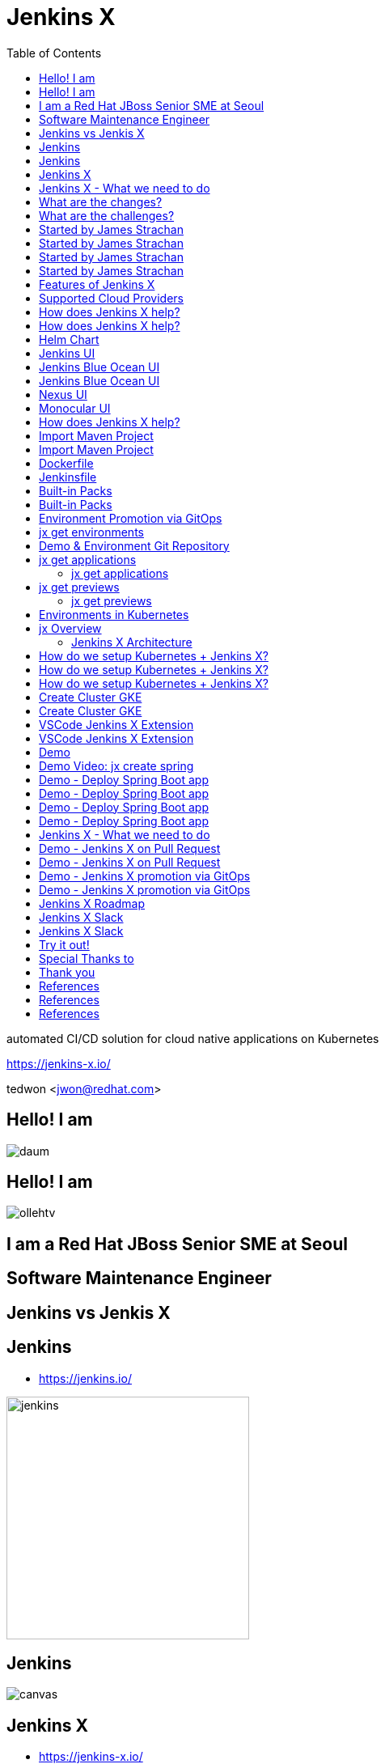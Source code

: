 :toc:

= Jenkins X

automated CI/CD solution for cloud native applications on Kubernetes

https://jenkins-x.io/

tedwon <jwon@redhat.com>

//image::jbugkorea_logotype_600px.gif[background, size=cover]


:icons: font
//:source-highlighter: prettify
//:source-highlighter: highlightjs
//:source-highlighter: coderay
//:coderay-css: style

ifndef::imagesdir[:imagesdir: images]
ifndef::sourcedir[:sourcedir: ../../main/java]


//[%notitle]
[transition=zoom]
[background-color="red"]
== Hello! I am

//image::daum.jpeg[canvas,size=contain]
image::daum.jpeg[]


//[%notitle]
//[transition=zoom]
[background-color="red"]
== Hello! I am

//image::ollehtv.png[canvas,size=contain]
image::ollehtv.png[]


[transition=zoom]
[background-color="red"]
== I am a Red Hat JBoss Senior SME at Seoul


//[transition-speed=fast]
[background-color="red"]
== Software Maintenance Engineer


== Jenkins vs Jenkis X

== Jenkins

//[%step]
* https://jenkins.io/

image::jenkins.png[width="300"]


[%notitle]
[background-color="white"]
== Jenkins

image::jenkins-install.png[canvas,size=contain]

//* source: https://stats.jenkins.io/


== Jenkins X

//[%step]
* https://jenkins-x.io/

image::jenkinsx.png[width="300"]


== Jenkins X - What we need to do

Code change => Pull Request => Review

=> Merge => Staging => Production


== What are the changes?

//[%step]
* Move from on premise to cloud
* Move from VMs to containers
* Immutable infrastructure for DevOps
* Kubernetes has become the defacto standard
* Move from monoliths to microservices
* Become high performing teams via CI/CD


== What are the challenges?

//[%step]
* How do I migrate my applications to the cloud?
* How do dev teams work with Kubernetes?
* What do I need to start developing, building and deploying?
* How do I wire everything together?
* How do I access my applications?


== Started by James Strachan


[%notitle]
[background-color="white"]
== Started by James Strachan

image::twitter.png[canvas,size=contain]


== Started by James Strachan

//[%step]
* Released at March of this year, 2018
** https://twitter.com/jstrachan/status/975796722147438598
** https://goo.gl/ceLcmq
** https://github.com/jenkins-x/jx/graphs/contributors
* Founder of Groovy, Apache ActiveMQ/Camel
*** https://www.linkedin.com/in/jstrachan/
*** https://medium.com/@jstrachan


== Started by James Strachan

//[%step]
* Developed similar project in Red Hat until last year, 2017
** https://goo.gl/4re3G7
* gofabric8
** https://github.com/fabric8io/gofabric8
*** http://fabric8.io/


== Features of Jenkins X

//[%step]
* Automated CI and CD
* Environment Promotion via GitOps
* Pull Request Preview Environments
* Feedback on Issues and Pull Requests


[NOTE.speaker]
--
* Automated CI and CD
** Rather than having to have deep knowledge of the internals of Jenkins Pipeline, Jenkins X will default awesome pipelines for your projects that implements fully CI and CD

* Environment Promotion via GitOps
** Each team gets a set of Environments. Jenkins X then automates the management of the Environments and the Promotion of new versions of Applications between Environments via GitOps

* Pull Request Preview Environments
** Jenkins X automatically spins up Preview Environments for your Pull Requests so you can get fast feedback before changes are merged to master

* Feedback on Issues and Pull Requests
** Jenkins X automatically comments on your Commits, Issues and Pull Requests with feedback as code is ready to be previewed, is promoted to environments or if Pull Requests are generated automatically to upgrade versions.
--


== Supported Cloud Providers

//[%step]
* Google Container Engine
* Red Hat OpenShift
* Amazon Elastic Container Service
* Azure Container Service
* IBM Cloud Kubernetes Service
* Oracle Cloud Container Engine

https://jenkins-x.io/commands/jx_create_cluster/

[NOTE.speaker]
--
* aks (Azure Container Service - https://docs.microsoft.com/en-us/azure/aks)
* aws (Amazon Web Services via kops - https://github.com/aws-samples/aws-workshop-for-kubernetes/blob/master/readme.adoc)
* eks (Amazon Web Services Elastic Container Service for Kubernetes - https://docs.aws.amazon.com/eks/latest/userguide/getting-started.html)
* gke (Google Container Engine - https://cloud.google.com/kubernetes-engine)
* iks (IBM Cloud Kubernetes Service - https://console.bluemix.net/docs/containers)
* oke (Oracle Cloud Infrastructure Container Engine for Kubernetes - https://docs.cloud.oracle.com/iaas/Content/ContEng/Concepts/contengoverview.htm)
* kubernetes for custom installations of Kubernetes
* minikube (single-node Kubernetes cluster inside a VM on your laptop)
* minishift (single-node OpenShift cluster inside a VM on your laptop)
* openshift for installing on 3.9.x or later clusters of OpenShift
--


== How does Jenkins X help?

//[%step]
* Jenkins
** CI/CD pipeline solution
* Nexus
** Artifact repository
* https://helm.sh
** Package manager for Kubernetes


== How does Jenkins X help?

//[%step]
* Chartmuseum
** Helm Chart repository
* Monocular
** Web UI for helm charts
* https://draft.sh
** Build packs to bootstrap applications
* Skaffold
** Tool for building docker images on kubernetes


[NOTE.speaker]
--
* Jenkins
** CI/CD pipeline solution
* Nexus
** Artifact repository
* https://helm.sh
** Package manager for Kubernetes
* Chartmuseum
** Helm Chart repository
* Monocular
** Web UI for helm charts
* https://draft.sh
** build packs used to bootstrap applications so they build and run on Kubernetes
** https://github.com/jenkins-x/draft-packs
* Skaffold
** Tool for building docker images on kubernetes clusters and then deploying/upgrading them via kubectl or helm
--


== Helm Chart

* Helm Chart is a packaging format. 
* A chart is a collection of files that describe a related set of Kubernetes resources.
----
~/demo/charts/demo(master) » tree .
.
├── Chart.yaml
├── Makefile
├── README.md
├── charts
├── templates
│   ├── NOTES.txt
│   ├── _helpers.tpl
│   ├── deployment.yaml
│   └── service.yaml
└── values.yaml
----


[%notitle]
== Jenkins UI

image::jenkins-env.png[background, size=cover]


[%notitle]
== Jenkins Blue Ocean UI

image::jenkins-blue-ocean.png[background, size=cover]


[%notitle]
== Jenkins Blue Ocean UI

image::jenkins-blue-ocean-pipeline.png[background, size=cover]


[%notitle]
== Nexus UI

image::nexus.png[background, size=cover]


[%notitle]
== Monocular UI

image::monocular.png[background, size=cover]


== How does Jenkins X help?

----
jx open


jenkins                   http://jenkins.jx.x.x.x.x.nip.io

jenkins-x-chartmuseum     http://chartmuseum.jx.x.x.x.x.nip.io

jenkins-x-docker-registry http://docker-registry.jx.x.x.x.x.nip.

jenkins-x-monocular-ui    http://monocular.jx.x.x.x.x.nip.io

nexus                     http://nexus.jx.x.x.x.x.nip.io
----


== Import Maven Project


[%notitle]
[background-color="white"]
== Import Maven Project

image::starter-diff.png[canvas,size=contain]


[%notitle]
[background-color="white"]
== Dockerfile

image::dockerfile.png[canvas,size=contain]


[%notitle]
[background-color="white"]
== Jenkinsfile

image::jenkinsfile.png[canvas,size=contain]


[%notitle]
[background-color="white"]
== Built-in Packs

//* https://github.com/jenkins-x/draft-packs
//** build packs used to bootstrap applications so they build and run on Kubernetes
//* selected pack: /Users/tedwon/.jx/draft/packs/github.com/jenkins-x/draft-packs/packs/maven

image::draft-packs-maven.png[canvas,size=contain]


[%notitle]
[background-color="white"]
== Built-in Packs

image::draft-packs.png[canvas,size=contain]


== Environment Promotion via GitOps

----
jx env

? Pick environment:  [Use arrows to move, type to filter]
> dev
  production
  staging
----

//[%step]
* Development Environment
* Staging Environment
* Production Environment


[%notitle]
//[background-color="white"]
== jx get environments

image::jx-get-env.png[canvas,size=contain]


== Demo & Environment Git Repository

image::demo-env-git-repository.png[]


//[background-color="white"]
== jx get applications

image::jx-get-apps.png[]


[%notitle]
=== jx get applications

image::jx-get-apps.png[canvas,size=contain]


//[background-color="white"]
== jx get previews

image::jx-get-previews.png[]


[%notitle]
=== jx get previews

image::jx-get-previews.png[canvas,size=contain]


[%notitle]
[background-color="white"]
== Environments in Kubernetes

image::gitops.png[canvas,size=contain]


[%notitle]
[background-color="white"]
== jx Overview

image::jx-overview.png[canvas,size=contain]


[%notitle]
[background-color="white"]
=== Jenkins X Architecture

image::jx-arch.png[canvas,size=contain]


== How do we setup Kubernetes + Jenkins X?

* Install the jx command line tool
** http://jenkins-x.io/getting-started/install/

----
macOs:
brew tap jenkins-x/jx
brew install jx

linux:
curl -L https://github.com/jenkins-x/jx/releases/download/v1.3.467/jx-darwin-amd64.tar.gz | tar xzv 
sudo mv jx /usr/local/bin
----

== How do we setup Kubernetes + Jenkins X?

* If using the public cloud use:

jx create cluster aws

jx create cluster gke

jx create cluster aks


== How do we setup Kubernetes + Jenkins X?


* If you have a cluster already - ensure RBAC enabled then:

jx install --provider=openshift



== Create Cluster GKE

Google Container Engine $300 free credit

https://console.cloud.google.com/freetrial


[%notitle]
[background-color="white"]
== Create Cluster GKE

image::gke-free-credit.png[canvas,size=contain]


== VSCode Jenkins X Extension


[%notitle]
[background-color="white"]
== VSCode Jenkins X Extension

//* https://github.com/jenkins-x/vscode-jx-tools

image::vscode.png[canvas,size=contain]


== Demo

* Creating GKE Kubernetes cluster with Jenkins X
* Creating Spring Boot app
* Creating code change
* Promoting to Production

[%notitle,background-iframe="https://www.youtube.com/embed/kPes3rvT1UM"]
== Demo Video: jx create spring 


== Demo - Deploy Spring Boot app

jx create cluster gke


== Demo - Deploy Spring Boot app

* Create Cluster GKE Record: 
** https://asciinema.org/a/210859


== Demo - Deploy Spring Boot app

jx create spring -d web -d actuator


== Demo - Deploy Spring Boot app

//[%step]
* Record: https://asciinema.org/a/210872
* Automatically set up CI/CD pipelines for new + imported projects
* Setups up git repository
* Adds webhooks on git to trigger Jenkins pipelines on PR / master
* Triggers the first pipeline


== Jenkins X - What we need to do

Code change => Pull Request => Review

=> Merge => Staging => Production


== Demo - Jenkins X on Pull Request

----
jx create issue -t 'add a homepage'

git checkout -b wip

vi src/main/resources/static/index.html

git add src

git commit -a -m 'add a homepage fixes #1'

git push origin wip

jx create pullrequest -t "add a homepage fixes #1"

jx get preview
----

== Demo - Jenkins X on Pull Request

//[%step]
* Builds and tests
* Creates preview docker image + helm chart
* Creates a Preview Environment and comments on the PR with the link
** https://github.com/tedwon/demo1030/pull/2

image::pr-comment.png[]


== Demo - Jenkins X promotion via GitOps

jx promote --version 0.0.2 --env production


== Demo - Jenkins X promotion via GitOps

//[%step]
* Each environment stores its configuration as helm charts in a git repository
** Reuse the Pull Request workflow for changes
* To promote a version to, say, Production Jenkins X submits a Pull Request
** The Promote step waits for the Pull Request CI build to complete


== Jenkins X Roadmap

https://jenkins-x.io/contribute/roadmap/


== Jenkins X Slack


[%notitle]
//[background-color="white"]
== Jenkins X Slack

image::slack.png[canvas,size=contain]


== Try it out!

* https://jenkins-x.io/getting-started/
* JBUG Jenkins X Hands-on https://goo.gl/oBbHxA

image::jbugkorea_logotype_600px.gif[width="700"]


== Special Thanks to

Jungho Cha <jcha@redhat.com>


//[background-color="navy"]
== Thank you

image::jbugkorea_logotype_600px.gif[width="700"]

https://www.facebook.com/groups/jbossusergroup/[facebook.com/groups/jbossusergroup/]


== References

* https://docs.google.com/presentation/d/1hwt2lFh3cCeFdP4xoT_stMPs0nh2xVZUtze6o79WfXc/edit#slide=id.p
* https://developer.okta.com/blog/2018/07/11/ci-cd-spring-boot-jenkins-x-kubernetes
* https://jenkins.io/blog/2018/03/19/introducing-jenkins-x/
* https://www.youtube.com/watch?v=uHe7R_iZSLU
* https://jenkins.io/blog/2018/07/19/jenkins-x-accelerate/


== References

* https://dzone.com/articles/jenkins-x-the-good-bad-and-ugly
* https://blog.octo.com/en/jenkinsx-new-kubernetes-dream-part-1/
* https://www.dropbox.com/s/2l3yudybl8dx4j7/2.pdf?dl=0
* http://www.itworld.co.kr/news/107527
* https://www.redhat.com/en/blog/integrating-ansible-jenkins-cicd-process



== References

* http://woowabros.github.io/experience/2018/06/26/bros-cicd.html
* https://dzone.com/articles/what-is-gitops-really
* https://jenkins-x.io/developing/git/#using-a-different-git-provider-for-environments
* JBUG Jenkins X Hands-on https://goo.gl/oBbHxA
* https://github.com/tedwon/jenkins-x-slides-tedwon
